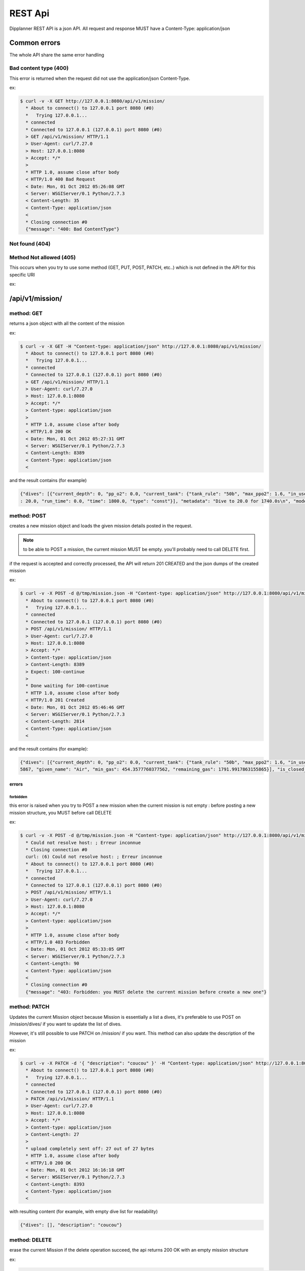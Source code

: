 .. _dipplanner_rest_api:

REST Api
========

.. PUT si chaque field est une ressource, PATCH sinon

Dipplanner REST API is a json API.
All request and response MUST have a Content-Type: application/json

Common errors
-------------

The whole API share the same error handling

Bad content type (400)
^^^^^^^^^^^^^^^^^^^^^^

This error is returned when the request did not use the application/json
Content-Type.

ex:

.. code-block:: bash

    $ curl -v -X GET http://127.0.0.1:8080/api/v1/mission/
      * About to connect() to 127.0.0.1 port 8080 (#0)
      *   Trying 127.0.0.1...
      * connected
      * Connected to 127.0.0.1 (127.0.0.1) port 8080 (#0)
      > GET /api/v1/mission/ HTTP/1.1
      > User-Agent: curl/7.27.0
      > Host: 127.0.0.1:8080
      > Accept: */*
      >
      * HTTP 1.0, assume close after body
      < HTTP/1.0 400 Bad Request
      < Date: Mon, 01 Oct 2012 05:26:08 GMT
      < Server: WSGIServer/0.1 Python/2.7.3
      < Content-Length: 35
      < Content-Type: application/json
      <
      * Closing connection #0
      {"message": "400: Bad ContentType"}


Not found (404)
^^^^^^^^^^^^^^^

Method Not allowed (405)
^^^^^^^^^^^^^^^^^^^^^^^^

This occurs when you try to use some method (GET, PUT, POST, PATCH, etc..)
which is not defined in the API for this specific URI

ex:


/api/v1/mission/
----------------

method: GET
^^^^^^^^^^^

returns a json object with all the content of the mission

ex:

.. code-block:: bash

    $ curl -v -X GET -H "Content-type: application/json" http://127.0.0.1:8080/api/v1/mission/
      * About to connect() to 127.0.0.1 port 8080 (#0)
      *   Trying 127.0.0.1...
      * connected
      * Connected to 127.0.0.1 (127.0.0.1) port 8080 (#0)
      > GET /api/v1/mission/ HTTP/1.1
      > User-Agent: curl/7.27.0
      > Host: 127.0.0.1:8080
      > Accept: */*
      > Content-type: application/json
      >
      * HTTP 1.0, assume close after body
      < HTTP/1.0 200 OK
      < Date: Mon, 01 Oct 2012 05:27:31 GMT
      < Server: WSGIServer/0.1 Python/2.7.3
      < Content-Length: 8389
      < Content-Type: application/json
      <

and the result contains (for example)

.. code-block:: javascript

   {"dives": [{"current_depth": 0, "pp_o2": 0.0, "current_tank": {"tank_rule": "50b", "max_ppo2": 1.6, "in_use": true, "f_n2": 0.79, "tank_vol": 15.0, "f_o2": 0.21, "mod": 66, "tank_pressure": 230.0, "name": "Air", "f_he": 0.0, "used_gas": 1595.1755578500001, "total_gas": 3387.1673441655867, "given_name": "airtank", "min_gas": 767.5548028677879, "remaining_gas": 1791.9917863155865}, "output_segments": [{"tank": {"tank_rule": "50b", "max_ppo2": 1.6, "in_use": true, "f_n2": 0.79, "tank_vol": 15.0, "f_o2": 0.21, "mod": 66, "tank_pressure": 230.0, "name": "Air", "f_he": 0.0, "used_gas": 1595.1755578500001, "total_gas": 3387.1673441655867, "given_name": "airtank", "min_gas": 767.5548028677879, "remaining_gas": 1791.9917863155865}, "in_use": true, "setpoint": 0.0, "depth": 30.0, "run_time": 90.0, "time": 90.0, "type": "descent"}, {"tank": {"tank_rule": "50b", "max_ppo2": 1.6, "in_use": true, "f_n2": 0.79, "tank_vol": 15.0, "f_o2": 0.21, "mod": 66, "tank_pressure": 230.0, "name": "Air", "f_he": 0.0, "used_gas": 1595.1755578500001, "total_gas": 3387.1673441655867, "given_name": "airtank", "min_gas": 767.5548028677879, "remaining_gas": 1791.9917863155865}, "in_use": true, "setpoint": 0.0, "depth": 30.0, "run_time": 1200.0, "time": 1110.0, "type": "const"}, {"tank": {"tank_rule": "50b", "max_ppo2": 1.6, "in_use": true, "f_n2": 0.79, "tank_vol": 15.0, "f_o2": 0.21, "mod": 66, "tank_pressure": 230.0, "name": "Air", "f_he": 0.0, "used_gas": 1595.1755578500001, "total_gas": 3387.1673441655867, "given_name": "airtank", "min_gas": 767.5548028677879, "remaining_gas": 1791.9917863155865}, "in_use": true, "setpoint": 0.0, "depth": 12.0, "run_time": 1308.0, "time": 108.0, "type": "ascent"}, {"tank": {"tank_rule": "50b", "max_ppo2": 1.6, "in_use": true, "f_n2": 0.79, "tank_vol": 15.0, "f_o2": 0.21, "mod": 66, "tank_pressure": 230.0, "name": "Air", "f_he": 0.0, "used_gas": 1595.1755578500001, "total_gas": 3387.1673441655867, "given_name": "airtank", "min_gas": 767.5548028677879, "remaining_gas": 1791.9917863155865}, "in_use": true, "setpoint": 0.0, "depth": 12.0, "run_time": 1309.0, "time": 1.0, "type": "deco"}, {"tank": {"tank_rule": "50b", "max_ppo2": 1.6, "in_use": true, "f_n2": 0.79, "tank_vol": 15.0, "f_o2": 0.21, "mod": 66, "tank_pressure": 230.0, "name": "Air", "f_he": 0.0, "used_gas": 1595.1755578500001, "total_gas": 3387.1673441655867, "given_name": "airtank", "min_gas": 767.5548028677879, "remaining_gas": 1791.9917863155865}, "in_use": true, "setpoint": 0.0, "depth": 9.0, "run_time": 1339.0, "time": 30.0, "type": "deco"}, {"tank": {"tank_rule": "50b", "max_ppo2": 1.6, "in_use": true, "f_n2": 0.79, "tank_vol": 15.0, "f_o2": 0.21, "mod": 66, "tank_pressure": 230.0, "name": "Air", "f_he": 0.0, "used_gas": 1595.1755578500001, "total_gas": 3387.1673441655867, "given_name": "airtank", "min_gas": 767.5548028677879, "remaining_gas": 1791.9917863155865}, "in_use": true, "setpoint": 0.0, "depth": 6.0, "run_time": 1435.0, "time": 96.0, "type": "deco"}, {"tank": {"tank_rule": "50b", "max_ppo2": 1.6, "in_use": true, "f_n2": 0.79, "tank_vol": 15.0, "f_o2": 0.21, "mod": 66, "tank_pressure": 230.0, "name": "Air", "f_he": 0.0, "used_gas": 1595.1755578500001, "total_gas": 3387.1673441655867, "given_name": "airtank", "min_gas": 767.5548028677879, "remaining_gas": 1791.9917863155865}, "in_use": true, "setpoint": 0.0, "depth": 3.0, "run_time": 1634.0, "time": 199.0, "type": "deco"}], "run_time": 1634.0, "tanks": [{"tank_rule": "30b", "max_ppo2": 1.6, "in_use": true, "f_n2": 0.79, "tank_vol": 15.0, "f_o2": 0.21, "mod": 66, "tank_pressure": 230.0, "name": "Air", "f_he": 0.0, "used_gas": 1527.8977473000002, "total_gas": 3387.1673441655867, "given_name": "Air", "min_gas": 767.5548028677879, "remaining_gas": 1859.2695968655864}], "is_closed_circuit": false, "no_flight_time_value": null, "in_final_ascent": true, "input_segments": [{"tank": {"tank_rule": "50b", "max_ppo2": 1.6, "in_use": true, "f_n2": 0.79, "tank_vol": 15.0, "f_o2": 0.21, "mod": 66, "tank_pressure": 230.0, "name": "Air", "f_he": 0.0, "used_gas": 1595.1755578500001, "total_gas": 3387.1673441655867, "given_name": "airtank", "min_gas": 767.5548028677879, "remaining_gas": 1791.9917863155865}, "in_use": true, "setpoint": 0.0, "depth": 30.0, "run_time": 0.0, "time": 1200.0, "type": "const"}], "metadata": "Dive to 30.0 for 1110.0s\n", "model": "ZHL16c", "surface_interval": 0, "is_repetitive_dive": false}, {"current_depth": 0, "pp_o2": 0.0, "current_tank": {"tank_rule": "50b", "max_ppo2": 1.6, "in_use": true, "f_n2": 0.79, "tank_vol": 15.0, "f_o2": 0.21, "mod": 66, "tank_pressure": 230.0, "name": "Air", "f_he": 0.0, "used_gas": 1595.1755578500001, "total_gas": 3387.1673441655867, "given_name": "airtank", "min_gas": 767.5548028677879, "remaining_gas": 1791.9917863155865}, "output_segments": [{"tank": {"tank_rule": "50b", "max_ppo2": 1.6, "in_use": true, "f_n2": 0.79, "tank_vol": 15.0, "f_o2": 0.21, "mod": 66, "tank_pressure": 230.0, "name": "Air", "f_he": 0.0, "used_gas": 1595.1755578500001, "total_gas": 3387.1673441655867, "given_name": "airtank", "min_gas": 767.5548028677879, "remaining_gas": 1791.9917863155865}, "in_use": true, "setpoint": 0.0, "depth": 20.0, "run_time": 60.0, "time": 60.0, "type": "descent"}, {"tank": {"tank_rule": "50b", "max_ppo2": 1.6, "in_use": true, "f_n2": 0.79, "tank_vol": 15.0, "f_o2": 0.21, "mod": 66, "tank_pressure": 230.0, "name": "Air", "f_he": 0.0, "used_gas": 1595.1755578500001, "total_gas": 3387.1673441655867, "given_name": "airtank", "min_gas": 767.5548028677879, "remaining_gas": 1791.9917863155865}, "in_use": true, "setpoint": 0.0, "depth": 20.0, "run_time": 1800.0, "time": 1740.0, "type": "const"}, {"tank": {"tank_rule": "50b", "max_ppo2": 1.6, "in_use": true, "f_n2": 0.79, "tank_vol": 15.0, "f_o2": 0.21, "mod": 66, "tank_pressure": 230.0, "name": "Air", "f_he": 0.0, "used_gas": 1595.1755578500001, "total_gas": 3387.1673441655867, "given_name": "airtank", "min_gas": 767.5548028677879, "remaining_gas": 1791.9917863155865}, "in_use": true, "setpoint": 0.0, "depth": 9.0, "run_time": 1866.0, "time": 66.0, "type": "ascent"}, {"tank": {"tank_rule": "50b", "max_ppo2": 1.6, "in_use": true, "f_n2": 0.79, "tank_vol": 15.0, "f_o2": 0.21, "mod": 66, "tank_pressure": 230.0, "name": "Air", "f_he": 0.0, "used_gas": 1595.1755578500001, "total_gas": 3387.1673441655867, "given_name": "airtank", "min_gas": 767.5548028677879, "remaining_gas": 1791.9917863155865}, "in_use": true, "setpoint": 0.0, "depth": 9.0, "run_time": 1867.0, "time": 1.0, "type": "deco"}, {"tank": {"tank_rule": "50b", "max_ppo2": 1.6, "in_use": true, "f_n2": 0.79, "tank_vol": 15.0, "f_o2": 0.21, "mod": 66, "tank_pressure": 230.0, "name": "Air", "f_he": 0.0, "used_gas": 1595.1755578500001, "total_gas": 3387.1673441655867, "given_name": "airtank", "min_gas": 767.5548028677879, "remaining_gas": 1791.9917863155865}, "in_use": true, "setpoint": 0.0, "depth": 6.0, "run_time": 1868.0, "time": 1.0, "type": "deco"}, {"tank": {"tank_rule": "50b", "max_ppo2": 1.6, "in_use": true, "f_n2": 0.79, "tank_vol": 15.0, "f_o2": 0.21, "mod": 66, "tank_pressure": 230.0, "name": "Air", "f_he": 0.0, "used_gas": 1595.1755578500001, "total_gas": 3387.1673441655867, "given_name": "airtank", "min_gas": 767.5548028677879, "remaining_gas": 1791.9917863155865}, "in_use": true, "setpoint": 0.0, "depth": 3.0, "run_time": 1936.0, "time": 68.0, "type": "deco"}], "run_time": 1936.0, "tanks": [{"tank_rule": "30b", "max_ppo2": 1.6, "in_use": true, "f_n2": 0.79, "tank_vol": 15.0, "f_o2": 0.21, "mod": 66, "tank_pressure": 230.0, "name": "Air", "f_he": 0.0, "used_gas": 1595.1755578500001, "total_gas": 3387.1673441655867, "given_name": "Air", "min_gas": 767.5548028677879, "remaining_gas": 1791.9917863155865}], "is_closed_circuit": false, "no_flight_time_value": 1860, "in_final_ascent": true, "input_segments": [{"tank": {"tank_rule": "50b", "max_ppo2": 1.6, "in_use": true, "f_n2": 0.79, "tank_vol": 15.0, "f_o2": 0.21, "mod": 66, "tank_pressure": 230.0, "name": "Air", "f_he": 0.0, "used_gas": 1595.1755578500001, "total_gas": 3387.1673441655867, "given_name": "airtank", "min_gas": 767.5548028677879, "remaining_gas": 1791.9917863155865}, "in_use": true, "setpoint": 0.0, "depth"* Closing connection #0
   : 20.0, "run_time": 0.0, "time": 1800.0, "type": "const"}], "metadata": "Dive to 20.0 for 1740.0s\n", "model": "ZHL16c", "surface_interval": 3600, "is_repetitive_dive": true}], "description": null}


method: POST
^^^^^^^^^^^^

creates a new mission object and loads the given mission details posted in
the request.

.. note:: to be able to POST a mission, the current mission MUST be empty.
   you'll probably need to call DELETE first.

if the request is accepted and correctly processed, the API will return
201 CREATED and the json dumps of the created mission

ex:

.. code-block:: bash

    $ curl -v -X POST -d @/tmp/mission.json -H "Content-type: application/json" http://127.0.0.1:8080/api/v1/mission/
      * About to connect() to 127.0.0.1 port 8080 (#0)
      *   Trying 127.0.0.1...
      * connected
      * Connected to 127.0.0.1 (127.0.0.1) port 8080 (#0)
      > POST /api/v1/mission/ HTTP/1.1
      > User-Agent: curl/7.27.0
      > Host: 127.0.0.1:8080
      > Accept: */*
      > Content-type: application/json
      > Content-Length: 8389
      > Expect: 100-continue
      >
      * Done waiting for 100-continue
      * HTTP 1.0, assume close after body
      < HTTP/1.0 201 Created
      < Date: Mon, 01 Oct 2012 05:46:46 GMT
      < Server: WSGIServer/0.1 Python/2.7.3
      < Content-Length: 2814
      < Content-Type: application/json
      <

and the result contains (for example):

.. code-block:: javascript

    {"dives": [{"current_depth": 0, "pp_o2": 0.0, "current_tank": {"tank_rule": "50b", "max_ppo2": 1.6, "in_use": true, "f_n2": 0.79, "tank_vol": 15.0, "f_o2": 0.21, "mod": 66, "tank_pressure": 230.0, "name": "Air", "f_he": 0.0, "used_gas": 1595.1755578500001, "total_gas": 3387.1673441655867, "given_name": "airtank", "min_gas": 767.5548028677879, "remaining_gas": 1791.9917863155865}, "output_segments": [], "run_time": 1634.0, "tanks": [{"tank_rule": "30b", "max_ppo2": 1.6, "in_use": true, "f_n2": 0.79, "tank_vol": 15.0, "f_o2": 0.21, "mod": 66, "tank_pressure": 230.0, "name": "Air", "f_he": 0.0, "used_gas": 1527.8977473000002, "total_gas": 3387.1673441655867, "given_name": "Air", "min_gas": 454.3577760377562, "remaining_gas": 1859.2695968655864}], "is_closed_circuit": false, "no_flight_time_value": null, "in_final_ascent": false, "input_segments": [{"tank": {"tank_rule": "50b", "max_ppo2": 1.6, "in_use": true, "f_n2": 0.79, "tank_vol": 15.0, "f_o2": 0.21, "mod": 66, "tank_pressure": 230.0, "name": "Air", "f_he": 0.0, "used_gas": 1595.1755578500001, "total_gas": 3387.1673441655867, "given_name": "airtank", "min_gas": 767.5548028677879, "remaining_gas": 1791.9917863155865}, "in_use": true, "setpoint": 0.0, "depth": 30.0, "run_time": 0.0, "time": 1200.0, "type": "const"}], "metadata": "Dive to 30.0 for 1110.0s\n", "model": "ZHL16c", "surface_interval": 0, "is_repetitive_dive": false}, {"current_depth": 0, "pp_o2": 0.0, "current_tank": {"tank_rule": "50b", "max_ppo2": 1.6, "in_use": true, "f_n2": 0.79, "tank_vol": 15.0, "f_o2": 0.21, "mod": 66, "tank_pressure": 230.0, "name": "Air", "f_he": 0.0, "used_gas": 1595.1755578500001, "total_gas": 3387.1673441655867, "given_name": "airtank", "min_gas": 767.5548028677879, "remaining_gas": 1791.9917863155865}, "output_segments": [], "run_time": 1936.0, "tanks": [{"tank_rule": "30b", "max_ppo2": 1.6, "in_use": true, "f_n2": 0.79, "tank_vol": 15.0, "f_o2": 0.21, "mod": 66, "tank_pressure": 230.0, "name": "Air", "f_he": 0.0, "used_gas": 1595.1755578500001, "total_gas": 3387.167344165* Closing connection #0
    5867, "given_name": "Air", "min_gas": 454.3577760377562, "remaining_gas": 1791.9917863155865}], "is_closed_circuit": false, "no_flight_time_value": null, "in_final_ascent": false, "input_segments": [{"tank": {"tank_rule": "50b", "max_ppo2": 1.6, "in_use": true, "f_n2": 0.79, "tank_vol": 15.0, "f_o2": 0.21, "mod": 66, "tank_pressure": 230.0, "name": "Air", "f_he": 0.0, "used_gas": 1595.1755578500001, "total_gas": 3387.1673441655867, "given_name": "airtank", "min_gas": 767.5548028677879, "remaining_gas": 1791.9917863155865}, "in_use": true, "setpoint": 0.0, "depth": 20.0, "run_time": 0.0, "time": 1800.0, "type": "const"}], "metadata": "Dive to 20.0 for 1740.0s\n", "model": "ZHL16c", "surface_interval": 3600, "is_repetitive_dive": true}], "description": null}


errors
******

forbidden
"""""""""

this error is raised when you try to POST a new mission when the current
mission is not empty : before posting a new mission structure, you MUST
before call DELETE

ex:

.. code-block:: bash

    $ curl -v -X POST -d @/tmp/mission.json -H "Content-type: application/json" http://127.0.0.1:8080/api/v1/mission/
      * Could not resolve host: ; Erreur inconnue
      * Closing connection #0
      curl: (6) Could not resolve host: ; Erreur inconnue
      * About to connect() to 127.0.0.1 port 8080 (#0)
      *   Trying 127.0.0.1...
      * connected
      * Connected to 127.0.0.1 (127.0.0.1) port 8080 (#0)
      > POST /api/v1/mission/ HTTP/1.1
      > User-Agent: curl/7.27.0
      > Host: 127.0.0.1:8080
      > Accept: */*
      > Content-type: application/json
      >
      * HTTP 1.0, assume close after body
      < HTTP/1.0 403 Forbidden
      < Date: Mon, 01 Oct 2012 05:33:05 GMT
      < Server: WSGIServer/0.1 Python/2.7.3
      < Content-Length: 90
      < Content-Type: application/json
      <
      * Closing connection #0
      {"message": "403: Forbidden: you MUST delete the current mission before create a new one"}

method: PATCH
^^^^^^^^^^^^^

Updates the current Mission object
because Mission is essentially a list a dives, it's preferable to use
POST on /mission/dives/ if you want to update the list of dives.

However, it's still possible to use PATCH on /mission/ if you want.
This method can also update the description of the mission

ex:

.. code-block:: bash

    $ curl -v -X PATCH -d '{ "description": "coucou" }' -H "Content-type: application/json" http://127.0.0.1:8080/api/v1/mission/
      * About to connect() to 127.0.0.1 port 8080 (#0)
      *   Trying 127.0.0.1...
      * connected
      * Connected to 127.0.0.1 (127.0.0.1) port 8080 (#0)
      > PATCH /api/v1/mission/ HTTP/1.1
      > User-Agent: curl/7.27.0
      > Host: 127.0.0.1:8080
      > Accept: */*
      > Content-type: application/json
      > Content-Length: 27
      >
      * upload completely sent off: 27 out of 27 bytes
      * HTTP 1.0, assume close after body
      < HTTP/1.0 200 OK
      < Date: Mon, 01 Oct 2012 16:16:18 GMT
      < Server: WSGIServer/0.1 Python/2.7.3
      < Content-Length: 8393
      < Content-Type: application/json
      <

with resulting content (for example, with empty dive list for readability)

.. code-block:: javascript

    {"dives": [], "description": "coucou"}

method: DELETE
^^^^^^^^^^^^^^

erase the current Mission
if the delete operation succeed, the api returns 200 OK with an empty mission
structure

ex:

.. code-block:: bash

    $ curl -v -X DELETE -H "Content-type: application/json" http://127.0.0.1:8080/api/v1/mission/* About to connect() to 127.0.0.1 port 8080 (#0)
      *   Trying 127.0.0.1...
      * connected
      * Connected to 127.0.0.1 (127.0.0.1) port 8080 (#0)
      > DELETE /api/v1/mission/ HTTP/1.1
      > User-Agent: curl/7.27.0
      > Host: 127.0.0.1:8080
      > Accept: */*
      > Content-type: application/json
      >
      * HTTP 1.0, assume close after body
      < HTTP/1.0 200 OK
      < Date: Mon, 01 Oct 2012 05:39:01 GMT
      < Server: WSGIServer/0.1 Python/2.7.3
      < Content-Length: 32
      < Content-Type: application/json
      <
      * Closing connection #0
      {"dives": [], "description": ""}

/api/v1/mission/status
----------------------

method: GET
^^^^^^^^^^^

returns the current status of the mission

ex:

.. code-block:: bash

    $ curl -v -X GET -H "Content-type: application/json" http://127.0.0.1:8080/api/v1/mission/status
      * About to connect() to 127.0.0.1 port 8080 (#0)
      *   Trying 127.0.0.1...
      * connected
      * Connected to 127.0.0.1 (127.0.0.1) port 8080 (#0)
      > GET /api/v1/mission/status HTTP/1.1
      > User-Agent: curl/7.27.0
      > Host: 127.0.0.1:8080
      > Accept: */*
      > Content-type: application/json
      >
      * HTTP 1.0, assume close after body
      < HTTP/1.0 200 OK
      < Date: Mon, 01 Oct 2012 05:54:48 GMT
      < Server: WSGIServer/0.1 Python/2.7.3
      < Content-Length: 28
      < Content-Type: application/json
      <
      * Closing connection #0
      {"status": "Not Calculated"}


return may be one of the following results :

.. code-block:: json

   { 'status': 'Not Calculated' }

or:

.. code-block:: json

   { 'status': 'Calculated but Changed' }

or:

.. code-block:: json

   { 'status': 'Calculated and Up to date' }

/api/v1/mission/calculate
-------------------------

method: POST
^^^^^^^^^^^^

Calculate all the dives of the mission

ex:

.. code-block:: bash

    $ curl -v -X POST -H "Content-type: application/json" http://127.0.0.1:8080/api/v1/mission/calculate
      * About to connect() to 127.0.0.1 port 8080 (#0)
      *   Trying 127.0.0.1...
      * connected
      * Connected to 127.0.0.1 (127.0.0.1) port 8080 (#0)
      > POST /api/v1/mission/calculate HTTP/1.1
      > User-Agent: curl/7.27.0
      > Host: 127.0.0.1:8080
      > Accept: */*
      > Content-type: application/json
      >
      * HTTP 1.0, assume close after body
      < HTTP/1.0 200 OK
      < Date: Mon, 01 Oct 2012 06:11:50 GMT
      < Server: WSGIServer/0.1 Python/2.7.3
      < Content-Length: 39
      < Content-Type: application/json
      <
      * Closing connection #0
      {"status": "Calculated and Up to date"}


/api/v1/mission/dives/
----------------------

method: GET
^^^^^^^^^^^

returns a json object with all the dives of the mission

ex:

.. code-block:: bash

    $ curl -v -X GET -H "Content-type: application/json" http://127.0.0.1:8080/api/v1/mission/dives/
      * About to connect() to 127.0.0.1 port 8080 (#0)
      *   Trying 127.0.0.1...
      * connected
      * Connected to 127.0.0.1 (127.0.0.1) port 8080 (#0)
      > GET /api/v1/mission/ HTTP/1.1
      > User-Agent: curl/7.27.0
      > Host: 127.0.0.1:8080
      > Accept: */*
      > Content-type: application/json
      >
      * HTTP 1.0, assume close after body
      < HTTP/1.0 200 OK
      < Date: Mon, 01 Oct 2012 05:27:31 GMT
      < Server: WSGIServer/0.1 Python/2.7.3
      < Content-Length: 8389
      < Content-Type: application/json
      <

and the result contains (for example)

.. code-block:: javascript

   {"dives": [{"current_depth": 0, "pp_o2": 0.0, "current_tank": {"tank_rule": "50b", "max_ppo2": 1.6, "in_use": true, "f_n2": 0.79, "tank_vol": 15.0, "f_o2": 0.21, "mod": 66, "tank_pressure": 230.0, "name": "Air", "f_he": 0.0, "used_gas": 1595.1755578500001, "total_gas": 3387.1673441655867, "given_name": "airtank", "min_gas": 767.5548028677879, "remaining_gas": 1791.9917863155865}, "output_segments": [{"tank": {"tank_rule": "50b", "max_ppo2": 1.6, "in_use": true, "f_n2": 0.79, "tank_vol": 15.0, "f_o2": 0.21, "mod": 66, "tank_pressure": 230.0, "name": "Air", "f_he": 0.0, "used_gas": 1595.1755578500001, "total_gas": 3387.1673441655867, "given_name": "airtank", "min_gas": 767.5548028677879, "remaining_gas": 1791.9917863155865}, "in_use": true, "setpoint": 0.0, "depth": 30.0, "run_time": 90.0, "time": 90.0, "type": "descent"}, {"tank": {"tank_rule": "50b", "max_ppo2": 1.6, "in_use": true, "f_n2": 0.79, "tank_vol": 15.0, "f_o2": 0.21, "mod": 66, "tank_pressure": 230.0, "name": "Air", "f_he": 0.0, "used_gas": 1595.1755578500001, "total_gas": 3387.1673441655867, "given_name": "airtank", "min_gas": 767.5548028677879, "remaining_gas": 1791.9917863155865}, "in_use": true, "setpoint": 0.0, "depth": 30.0, "run_time": 1200.0, "time": 1110.0, "type": "const"}, {"tank": {"tank_rule": "50b", "max_ppo2": 1.6, "in_use": true, "f_n2": 0.79, "tank_vol": 15.0, "f_o2": 0.21, "mod": 66, "tank_pressure": 230.0, "name": "Air", "f_he": 0.0, "used_gas": 1595.1755578500001, "total_gas": 3387.1673441655867, "given_name": "airtank", "min_gas": 767.5548028677879, "remaining_gas": 1791.9917863155865}, "in_use": true, "setpoint": 0.0, "depth": 12.0, "run_time": 1308.0, "time": 108.0, "type": "ascent"}, {"tank": {"tank_rule": "50b", "max_ppo2": 1.6, "in_use": true, "f_n2": 0.79, "tank_vol": 15.0, "f_o2": 0.21, "mod": 66, "tank_pressure": 230.0, "name": "Air", "f_he": 0.0, "used_gas": 1595.1755578500001, "total_gas": 3387.1673441655867, "given_name": "airtank", "min_gas": 767.5548028677879, "remaining_gas": 1791.9917863155865}, "in_use": true, "setpoint": 0.0, "depth": 12.0, "run_time": 1309.0, "time": 1.0, "type": "deco"}, {"tank": {"tank_rule": "50b", "max_ppo2": 1.6, "in_use": true, "f_n2": 0.79, "tank_vol": 15.0, "f_o2": 0.21, "mod": 66, "tank_pressure": 230.0, "name": "Air", "f_he": 0.0, "used_gas": 1595.1755578500001, "total_gas": 3387.1673441655867, "given_name": "airtank", "min_gas": 767.5548028677879, "remaining_gas": 1791.9917863155865}, "in_use": true, "setpoint": 0.0, "depth": 9.0, "run_time": 1339.0, "time": 30.0, "type": "deco"}, {"tank": {"tank_rule": "50b", "max_ppo2": 1.6, "in_use": true, "f_n2": 0.79, "tank_vol": 15.0, "f_o2": 0.21, "mod": 66, "tank_pressure": 230.0, "name": "Air", "f_he": 0.0, "used_gas": 1595.1755578500001, "total_gas": 3387.1673441655867, "given_name": "airtank", "min_gas": 767.5548028677879, "remaining_gas": 1791.9917863155865}, "in_use": true, "setpoint": 0.0, "depth": 6.0, "run_time": 1435.0, "time": 96.0, "type": "deco"}, {"tank": {"tank_rule": "50b", "max_ppo2": 1.6, "in_use": true, "f_n2": 0.79, "tank_vol": 15.0, "f_o2": 0.21, "mod": 66, "tank_pressure": 230.0, "name": "Air", "f_he": 0.0, "used_gas": 1595.1755578500001, "total_gas": 3387.1673441655867, "given_name": "airtank", "min_gas": 767.5548028677879, "remaining_gas": 1791.9917863155865}, "in_use": true, "setpoint": 0.0, "depth": 3.0, "run_time": 1634.0, "time": 199.0, "type": "deco"}], "run_time": 1634.0, "tanks": [{"tank_rule": "30b", "max_ppo2": 1.6, "in_use": true, "f_n2": 0.79, "tank_vol": 15.0, "f_o2": 0.21, "mod": 66, "tank_pressure": 230.0, "name": "Air", "f_he": 0.0, "used_gas": 1527.8977473000002, "total_gas": 3387.1673441655867, "given_name": "Air", "min_gas": 767.5548028677879, "remaining_gas": 1859.2695968655864}], "is_closed_circuit": false, "no_flight_time_value": null, "in_final_ascent": true, "input_segments": [{"tank": {"tank_rule": "50b", "max_ppo2": 1.6, "in_use": true, "f_n2": 0.79, "tank_vol": 15.0, "f_o2": 0.21, "mod": 66, "tank_pressure": 230.0, "name": "Air", "f_he": 0.0, "used_gas": 1595.1755578500001, "total_gas": 3387.1673441655867, "given_name": "airtank", "min_gas": 767.5548028677879, "remaining_gas": 1791.9917863155865}, "in_use": true, "setpoint": 0.0, "depth": 30.0, "run_time": 0.0, "time": 1200.0, "type": "const"}], "metadata": "Dive to 30.0 for 1110.0s\n", "model": "ZHL16c", "surface_interval": 0, "is_repetitive_dive": false}, {"current_depth": 0, "pp_o2": 0.0, "current_tank": {"tank_rule": "50b", "max_ppo2": 1.6, "in_use": true, "f_n2": 0.79, "tank_vol": 15.0, "f_o2": 0.21, "mod": 66, "tank_pressure": 230.0, "name": "Air", "f_he": 0.0, "used_gas": 1595.1755578500001, "total_gas": 3387.1673441655867, "given_name": "airtank", "min_gas": 767.5548028677879, "remaining_gas": 1791.9917863155865}, "output_segments": [{"tank": {"tank_rule": "50b", "max_ppo2": 1.6, "in_use": true, "f_n2": 0.79, "tank_vol": 15.0, "f_o2": 0.21, "mod": 66, "tank_pressure": 230.0, "name": "Air", "f_he": 0.0, "used_gas": 1595.1755578500001, "total_gas": 3387.1673441655867, "given_name": "airtank", "min_gas": 767.5548028677879, "remaining_gas": 1791.9917863155865}, "in_use": true, "setpoint": 0.0, "depth": 20.0, "run_time": 60.0, "time": 60.0, "type": "descent"}, {"tank": {"tank_rule": "50b", "max_ppo2": 1.6, "in_use": true, "f_n2": 0.79, "tank_vol": 15.0, "f_o2": 0.21, "mod": 66, "tank_pressure": 230.0, "name": "Air", "f_he": 0.0, "used_gas": 1595.1755578500001, "total_gas": 3387.1673441655867, "given_name": "airtank", "min_gas": 767.5548028677879, "remaining_gas": 1791.9917863155865}, "in_use": true, "setpoint": 0.0, "depth": 20.0, "run_time": 1800.0, "time": 1740.0, "type": "const"}, {"tank": {"tank_rule": "50b", "max_ppo2": 1.6, "in_use": true, "f_n2": 0.79, "tank_vol": 15.0, "f_o2": 0.21, "mod": 66, "tank_pressure": 230.0, "name": "Air", "f_he": 0.0, "used_gas": 1595.1755578500001, "total_gas": 3387.1673441655867, "given_name": "airtank", "min_gas": 767.5548028677879, "remaining_gas": 1791.9917863155865}, "in_use": true, "setpoint": 0.0, "depth": 9.0, "run_time": 1866.0, "time": 66.0, "type": "ascent"}, {"tank": {"tank_rule": "50b", "max_ppo2": 1.6, "in_use": true, "f_n2": 0.79, "tank_vol": 15.0, "f_o2": 0.21, "mod": 66, "tank_pressure": 230.0, "name": "Air", "f_he": 0.0, "used_gas": 1595.1755578500001, "total_gas": 3387.1673441655867, "given_name": "airtank", "min_gas": 767.5548028677879, "remaining_gas": 1791.9917863155865}, "in_use": true, "setpoint": 0.0, "depth": 9.0, "run_time": 1867.0, "time": 1.0, "type": "deco"}, {"tank": {"tank_rule": "50b", "max_ppo2": 1.6, "in_use": true, "f_n2": 0.79, "tank_vol": 15.0, "f_o2": 0.21, "mod": 66, "tank_pressure": 230.0, "name": "Air", "f_he": 0.0, "used_gas": 1595.1755578500001, "total_gas": 3387.1673441655867, "given_name": "airtank", "min_gas": 767.5548028677879, "remaining_gas": 1791.9917863155865}, "in_use": true, "setpoint": 0.0, "depth": 6.0, "run_time": 1868.0, "time": 1.0, "type": "deco"}, {"tank": {"tank_rule": "50b", "max_ppo2": 1.6, "in_use": true, "f_n2": 0.79, "tank_vol": 15.0, "f_o2": 0.21, "mod": 66, "tank_pressure": 230.0, "name": "Air", "f_he": 0.0, "used_gas": 1595.1755578500001, "total_gas": 3387.1673441655867, "given_name": "airtank", "min_gas": 767.5548028677879, "remaining_gas": 1791.9917863155865}, "in_use": true, "setpoint": 0.0, "depth": 3.0, "run_time": 1936.0, "time": 68.0, "type": "deco"}], "run_time": 1936.0, "tanks": [{"tank_rule": "30b", "max_ppo2": 1.6, "in_use": true, "f_n2": 0.79, "tank_vol": 15.0, "f_o2": 0.21, "mod": 66, "tank_pressure": 230.0, "name": "Air", "f_he": 0.0, "used_gas": 1595.1755578500001, "total_gas": 3387.1673441655867, "given_name": "Air", "min_gas": 767.5548028677879, "remaining_gas": 1791.9917863155865}], "is_closed_circuit": false, "no_flight_time_value": 1860, "in_final_ascent": true, "input_segments": [{"tank": {"tank_rule": "50b", "max_ppo2": 1.6, "in_use": true, "f_n2": 0.79, "tank_vol": 15.0, "f_o2": 0.21, "mod": 66, "tank_pressure": 230.0, "name": "Air", "f_he": 0.0, "used_gas": 1595.1755578500001, "total_gas": 3387.1673441655867, "given_name": "airtank", "min_gas": 767.5548028677879, "remaining_gas": 1791.9917863155865}, "in_use": true, "setpoint": 0.0, "depth": 20.0, "run_time": 0.0, "time": 1800.0, "type": "const"}], "metadata": "Dive to 20.0 for 1740.0s\n", "model": "ZHL16c", "surface_interval": 3600, "is_repetitive_dive": true}]}


method: POST
^^^^^^^^^^^^

add a dive in the mission
the dive can be an empty dive if not data is sended with the POST.
if data is sent, dipplanner will try to configure the dive with the datas

returns json structure of the created dive

ex 1 (with no data):

.. code-block:: bash

    $ curl -v -X POST -H "Content-type: application/json" http://127.0.0.1:8080/api/v1/mission/dives/
      * About to connect() to 127.0.0.1 port 8080 (#0)
      *   Trying 127.0.0.1...
      * connected
      * Connected to 127.0.0.1 (127.0.0.1) port 8080 (#0)
      > POST /api/v1/mission/dives/ HTTP/1.1
      > User-Agent: curl/7.27.0
      > Host: 127.0.0.1:8080
      > Accept: */*
      > Content-type: application/json
      >
      * HTTP 1.0, assume close after body
      < HTTP/1.0 201 Created
      < Date: Mon, 01 Oct 2012 15:24:40 GMT
      < Server: WSGIServer/0.1 Python/2.7.3
      < Content-Length: 300
      < Content-Type: application/json
      <
      * Closing connection #0
      {"current_depth": 0.0, "pp_o2": 0.0, "current_tank": {}, "output_segments": [], "run_time": 0, "tanks": [], "is_closed_circuit": false, "no_flight_time_value": null, "in_final_ascent": false, "input_segments": [], "metadata": "", "model": "ZHL16c", "surface_interval": 0, "is_repetitive_dive": false}


ex 2 (with dive data):

.. code-block:: bash

    $ curl -v -X POST -d @/tmp/dive1.json -H "Content-type: application/json" http://127.0.0.1:8080/api/v1/mission/dives/ > /tmp/created_dive1.json
      * About to connect() to 127.0.0.1 port 8080 (#0)
      *   Trying 127.0.0.1...
        % Total    % Received % Xferd  Average Speed   Time    Time     Time  Current
                                       Dload  Upload   Total   Spent    Left  Speed
        0     0    0     0    0     0      0      0 --:--:-- --:--:-- --:--:--     0* connected
      * Connected to 127.0.0.1 (127.0.0.1) port 8080 (#0)
      > POST /api/v1/mission/dives/ HTTP/1.1
      > User-Agent: curl/7.27.0
      > Host: 127.0.0.1:8080
      > Accept: */*
      > Content-type: application/json
      > Content-Length: 4392
      > Expect: 100-continue
      >
      * Done waiting for 100-continue
        0  4392    0     0    0     0      0      0 --:--:--  0:00:01 --:--:--     0} [data not shown]
      * HTTP 1.0, assume close after body
      < HTTP/1.0 201 Created
      < Date: Mon, 01 Oct 2012 15:28:03 GMT
      < Server: WSGIServer/0.1 Python/2.7.3
      < Content-Length: 1388
      < Content-Type: application/json
      <
      { [data not shown]
      100  5780  100  1388  100  4392   1370   4335  0:00:01  0:00:01 --:--:--  4339
      * Closing connection #0

with the sended data:

.. code-block:: javascript

    {"current_depth": 0, "pp_o2": 0.0, "current_tank": {"tank_rule": "50b", "max_ppo2": 1.6, "in_use": true, "f_n2": 0.79, "tank_vol": 15.0, "f_o2": 0.21, "mod": 66, "tank_pressure": 230.0, "name": "Air", "f_he": 0.0, "used_gas": 1595.1755578500001, "total_gas": 3387.1673441655867, "given_name": "airtank", "min_gas": 767.5548028677879, "remaining_gas": 1791.9917863155865}, "output_segments": [], "run_time": 1634.0, "tanks": [{"tank_rule": "30b", "max_ppo2": 1.6, "in_use": true, "f_n2": 0.79, "tank_vol": 15.0, "f_o2": 0.21, "mod": 66, "tank_pressure": 230.0, "name": "Air", "f_he": 0.0, "used_gas": 1527.8977473000002, "total_gas": 3387.1673441655867, "given_name": "Air", "min_gas": 454.3577760377562, "remaining_gas": 1859.2695968655864}], "is_closed_circuit": false, "no_flight_time_value": null, "in_final_ascent": false, "input_segments": [{"tank": {"tank_rule": "50b", "max_ppo2": 1.6, "in_use": true, "f_n2": 0.79, "tank_vol": 15.0, "f_o2": 0.21, "mod": 66, "tank_pressure": 230.0, "name": "Air", "f_he": 0.0, "used_gas": 1595.1755578500001, "total_gas": 3387.1673441655867, "given_name": "airtank", "min_gas": 767.5548028677879, "remaining_gas": 1791.9917863155865}, "in_use": true, "setpoint": 0.0, "depth": 30.0, "run_time": 0.0, "time": 1200.0, "type": "const"}], "metadata": "Dive to 30.0 for 1110.0s\n", "model": "ZHL16c", "surface_interval": 0, "is_repetitive_dive": false}


method: DELETE
^^^^^^^^^^^^^^

delete all the dives of the mission

ex:

.. code-block:: bash

    $ curl -v -X DELETE -H "Content-type: application/json" http://127.0.0.1:8080/api/v1/mission/dives/
      * About to connect() to 127.0.0.1 port 8080 (#0)
      *   Trying 127.0.0.1...
      * connected
      * Connected to 127.0.0.1 (127.0.0.1) port 8080 (#0)
      > DELETE /api/v1/mission/dives/ HTTP/1.1
      > User-Agent: curl/7.27.0
      > Host: 127.0.0.1:8080
      > Accept: */*
      > Content-type: application/json
      >
      * HTTP 1.0, assume close after body
      < HTTP/1.0 200 OK
      < Date: Mon, 01 Oct 2012 07:33:00 GMT
      < Server: WSGIServer/0.1 Python/2.7.3
      < Content-Length: 13
      < Content-Type: application/json
      <
      * Closing connection #0
      {"dives": []}


/api/v1/mission/dives/<dive_id>/
--------------------------------

method: GET
^^^^^^^^^^^

returns a json object with the content of a specific dive

ex:

.. code-block:: bash

    $ curl -v -X GET -H "Content-type: application/json" http://127.0.0.1:8080/api/v1/mission/dives/1
      * About to connect() to 127.0.0.1 port 8080 (#0)
      *   Trying 127.0.0.1...
      * connected
      * Connected to 127.0.0.1 (127.0.0.1) port 8080 (#0)
      > GET /api/v1/mission/dives/1 HTTP/1.1
      > User-Agent: curl/7.27.0
      > Host: 127.0.0.1:8080
      > Accept: */*
      > Content-type: application/json
      >
      * HTTP 1.0, assume close after body
      < HTTP/1.0 200 OK
      < Date: Mon, 01 Oct 2012 07:10:17 GMT
      < Server: WSGIServer/0.1 Python/2.7.3
      < Content-Length: 4392
      < Content-Type: application/json
      <

and the result contains (for example) :

.. code-block:: javascript

    {"current_depth": 0, "pp_o2": 0.0, "current_tank": {"tank_rule": "50b", "max_ppo2": 1.6, "in_use": true, "f_n2": 0.79, "tank_vol": 15.0, "f_o2": 0.21, "mod": 66, "tank_pressure": 230.0, "name": "Air", "f_he": 0.0, "used_gas": 1595.1755578500001, "total_gas": 3387.1673441655867, "given_name": "airtank", "min_gas": 767.5548028677879, "remaining_gas": 1791.9917863155865}, "output_segments": [{"tank": {"tank_rule": "50b", "max_ppo2": 1.6, "in_use": true, "f_n2": 0.79, "tank_vol": 15.0, "f_o2": 0.21, "mod": 66, "tank_pressure": 230.0, "name": "Air", "f_he": 0.0, "used_gas": 1595.1755578500001, "total_gas": 3387.1673441655867, "given_name": "airtank", "min_gas": 767.5548028677879, "remaining_gas": 1791.9917863155865}, "in_use": true, "setpoint": 0.0, "depth": 30.0, "run_time": 90.0, "time": 90.0, "type": "descent"}, {"tank": {"tank_rule": "50b", "max_ppo2": 1.6, "in_use": true, "f_n2": 0.79, "tank_vol": 15.0, "f_o2": 0.21, "mod": 66, "tank_pressure": 230.0, "name": "Air", "f_he": 0.0, "used_gas": 1595.1755578500001, "total_gas": 3387.1673441655867, "given_name": "airtank", "min_gas": 767.5548028677879, "remaining_gas": 1791.9917863155865}, "in_use": true, "setpoint": 0.0, "depth": 30.0, "run_time": 1200.0, "time": 1110.0, "type": "const"}, {"tank": {"tank_rule": "50b", "max_ppo2": 1.6, "in_use": true, "f_n2": 0.79, "tank_vol": 15.0, "f_o2": 0.21, "mod": 66, "tank_pressure": 230.0, "name": "Air", "f_he": 0.0, "used_gas": 1595.1755578500001, "total_gas": 3387.1673441655867, "given_name": "airtank", "min_gas": 767.5548028677879, "remaining_gas": 1791.9917863155865}, "in_use": true, "setpoint": 0.0, "depth": 12.0, "run_time": 1308.0, "time": 108.0, "type": "ascent"}, {"tank": {"tank_rule": "50b", "max_ppo2": 1.6, "in_use": true, "f_n2": 0.79, "tank_vol": 15.0, "f_o2": 0.21, "mod": 66, "tank_pressure": 230.0, "name": "Air", "f_he": 0.0, "used_gas": 1595.1755578500001, "total_gas": 3387.1673441655867, "given_name": "airtank", "min_gas": 767.5548028677879, "remaining_gas": 1791.9917863155865}, "in_use": true, "setpoint": 0.0, "depth": 12.0, "run_time": 1309.0, "time": 1.0, "type": "deco"}, {"tank": {"tank_rule": "50b", "max_ppo2": 1.6, "in_use": true, "f_n2": 0.79, "tank_vol": 15.0, "f_o2": 0.21, "mod": 66, "tank_pressure": 230.0, "name": "Air", "f_he": 0.0, "used_gas": 1595.1755578500001, "total_gas": 3387.1673441655867, "given_name": "airtank", "min_gas": 767.5548028677879, "remaining_gas": 1791.9917863155865}, "in_use": true, "setpoint": 0.0, "depth": 9.0, "run_time": 1339.0, "time": 30.0, "type": "deco"}, {"tank": {"tank_rule": "50b", "max_ppo2": 1.6, "in_use": true, "f_n2": 0.79, "tank_vol": 15.0, "f_o2": 0.21, "mod": 66, "tank_pressure": 230.0, "name": "Air", "f_he": 0.0, "used_gas": 1595.1755578500001, "total_gas": 3387.1673441655867, "given_name": "airtank", "min_gas": 767.5548028677879, "remaining_gas": 1791.9917863155865}, "in_use": true, "setpoint": 0.0, "depth": 6.0, "run_time": 1435.0, "time": 96.0, "type": "deco"}, {"tank": {"tank_rule": "50b", "max_ppo2": 1.6, "in_use": true, "f_n2": 0.79, "tank_vol": 15.0, "f_o2": 0.21, "mod": 66, "tank_pressure": 230.0, "name": "Air", "f_he": 0.0, "used_gas": 1595.1755578500001, "total_gas": 3387.1673441655867, "given_name": "airtank", "min_gas": 767.5548028677879, "remaining_gas": 1791.9917863155865}, "in_use": true, "setpoint": 0.0, "depth": 3.0, "run_time": 1634.0, "time": 199.0, "type": "deco"}], "run_time": 1634.0, "tanks": [{"tank_rule": "30b", "max_ppo2": 1.6, "in_use": true, "f_n2": 0.79, "tank_vol": 15.0, "f_o2": 0.21, "mod": 66, "tank_pressure": 230.0, "name": "Air", "f_he": 0.0, "used_gas": 1527.8977473000002, "total_gas": 3387.1673441655867, "given_name": "Air", "min_gas": 767.5548028677879, "remaining_gas": 1859.2695968655864}], "is_closed_circuit": false, "no_flight_time_value": null, "in_final_ascent": true, "input_segments": [{"tank": {"tank_rule": "50b", "max_ppo2": 1.6, "in_use": true, "f_n2": 0.79, "tank_vol": 15.0, "f_o2": 0.21, "mod": 66, "tank_pressure": 230.0, "name": "Air", "f_he": 0.0, "used_gas": 1595.1755578500001, "total_gas": 3387.1673441655867, "given_name": "airtank", "min_gas": 767.5548028677879, "remaining_gas": 1791.9917863155865}, "in_use": true, "setpoint": 0.0, "depth": 30.0, "run_time": 0.0, "time": 1200.0, "type": "const"}], "metadata": "Dive to 30.0 for 1110.0s\n", "model": "ZHL16c", "surface_interval": 0, "is_repetitive_dive": false}


errors
******

not found
"""""""""

If the given dive_id is not found, the API will return a simple 404:

ex:

.. code-block:: bash

    $ curl -v -X GET -H "Content-type: application/json" http://127.0.0.1:8080/api/v1/mission/dives/42
      * About to connect() to 127.0.0.1 port 8080 (#0)
      *   Trying 127.0.0.1...
      * connected
      * Connected to 127.0.0.1 (127.0.0.1) port 8080 (#0)
      > GET /api/v1/mission/dives/42 HTTP/1.1
      > User-Agent: curl/7.27.0
      > Host: 127.0.0.1:8080
      > Accept: */*
      > Content-type: application/json
      >
      * HTTP 1.0, assume close after body
      < HTTP/1.0 404 Not Found
      < Date: Mon, 01 Oct 2012 07:13:25 GMT
      < Server: WSGIServer/0.1 Python/2.7.3
      < Content-Length: 42
      < Content-Type: application/json
      <
      * Closing connection #0
      {"message": "404: dive_id (42) not found"}


method: PATCH
^^^^^^^^^^^^^

Update a parameter for this specific dive.
If a parameter is a list of objects (like tanks, and segments), the entire list
will be overwritten by the PATCH method

ex :
file /tmp/modified_dive1.json contains:

.. code-block:: javascript

    {"metadata": "Coucou", "model": "ZHL16B", "surface_interval": 1664, "is_repetitive_dive": true}

.. code-block:: bash

    $ curl -v -X PATCH -d @/tmp/created_dive1.json -H "Content-type: application/json" http://127.0.0.1:8080/api/v1/mission/dives/3 > /tmp/patched_dive3.json
      * About to connect() to 127.0.0.1 port 8080 (#0)
      *   Trying 127.0.0.1...
        % Total    % Received % Xferd  Average Speed   Time    Time     Time  Current
                                       Dload  Upload   Total   Spent    Left  Speed
        0     0    0     0    0     0      0      0 --:--:-- --:--:-- --:--:--     0* connected
      * Connected to 127.0.0.1 (127.0.0.1) port 8080 (#0)
      > PATCH /api/v1/mission/dives/3 HTTP/1.1
      > User-Agent: curl/7.27.0
      > Host: 127.0.0.1:8080
      > Accept: */*
      > Content-type: application/json
      > Content-Length: 1370
      > Expect: 100-continue
      >
      * Done waiting for 100-continue
        0  1370    0     0    0     0      0      0 --:--:--  0:00:01 --:--:--     0} [data not shown]
      * HTTP 1.0, assume close after body
      < HTTP/1.0 200 OK
      < Date: Mon, 01 Oct 2012 15:51:35 GMT
      < Server: WSGIServer/0.1 Python/2.7.3
      < Content-Length: 1370
      < Content-Type: application/json
      <
      { [data not shown]
      100  2740  100  1370  100  1370   1355   1355  0:00:01  0:00:01 --:--:--  1356
      * Closing connection #0


which returns (for example):

.. code-block:: javascript

    {"current_depth": 0, "pp_o2": 0.0, "current_tank": {"tank_rule": "50b", "max_ppo2": 1.6, "in_use": true, "f_n2": 0.79, "tank_vol": 15.0, "f_o2": 0.21, "mod": 66, "tank_pressure": 230.0, "name": "Air", "f_he": 0.0, "used_gas": 1595.1755578500001, "total_gas": 3387.1673441655867, "given_name": "airtank", "min_gas": 767.5548028677879, "remaining_gas": 1791.9917863155865}, "output_segments": [], "run_time": 1634.0, "tanks": [{"tank_rule": "30b", "max_ppo2": 1.6, "in_use": true, "f_n2": 0.79, "tank_vol": 15.0, "f_o2": 0.21, "mod": 66, "tank_pressure": 230.0, "name": "Air", "f_he": 0.0, "used_gas": 1527.8977473000002, "total_gas": 3387.1673441655867, "given_name": "Air", "min_gas": 454.3577760377562, "remaining_gas": 1859.2695968655864}], "is_closed_circuit": false, "no_flight_time_value": null, "in_final_ascent": false, "input_segments": [{"tank": {"tank_rule": "50b", "max_ppo2": 1.6, "in_use": true, "f_n2": 0.79, "tank_vol": 15.0, "f_o2": 0.21, "mod": 66, "tank_pressure": 230.0, "name": "Air", "f_he": 0.0, "used_gas": 1595.1755578500001, "total_gas": 3387.1673441655867, "given_name": "airtank", "min_gas": 767.5548028677879, "remaining_gas": 1791.9917863155865}, "in_use": true, "setpoint": 0.0, "depth": 30.0, "run_time": 0.0, "time": 1200.0, "type": "const"}], "metadata": "Coucou", "model": "ZHL16c", "surface_interval": 1664, "is_repetitive_dive": true}

We can see in this example that "model" was not updated, because the given value
is not a valid value.
The API currently silently errors and update only valid value.

This behaviour may change in the future.

method: DELETE
^^^^^^^^^^^^^^

delete a specific dive and returns the list of remaining dives

ex:

.. code-block:: bash

    $ curl -v -X DELETE -H "Content-type: application/json" http://127.0.0.1:8080/api/v1/mission/dives/1
      * About to connect() to 127.0.0.1 port 8080 (#0)
      *   Trying 127.0.0.1...
      * connected
      * Connected to 127.0.0.1 (127.0.0.1) port 8080 (#0)
      > DELETE /api/v1/mission/dives/1 HTTP/1.1
      > User-Agent: curl/7.27.0
      > Host: 127.0.0.1:8080
      > Accept: */*
      > Content-type: application/json
      >
      * HTTP 1.0, assume close after body
      < HTTP/1.0 200 OK
      < Date: Mon, 01 Oct 2012 07:34:13 GMT
      < Server: WSGIServer/0.1 Python/2.7.3
      < Content-Length: 3974
      < Content-Type: application/json
      <

and the request content will be (for example):

.. code-block:: javascript

    {"dives": [{"current_depth": 0, "pp_o2": 0.0, "current_tank": {"tank_rule": "50b", "max_ppo2": 1.6, "in_use": true, "f_n2": 0.79, "tank_vol": 15.0, "f_o2": 0.21, "mod": 66, "tank_pressure": 230.0, "name": "Air", "f_he": 0.0, "used_gas": 1595.1755578500001, "total_gas": 3387.1673441655867, "given_name": "airtank", "min_gas": 767.5548028677879, "remaining_gas": 1791.9917863155865}, "output_segments": [{"tank": {"tank_rule": "50b", "max_ppo2": 1.6, "in_use": true, "f_n2": 0.79, "tank_vol": 15.0, "f_o2": 0.21, "mod": 66, "tank_pressure": 230.0, "name": "Air", "f_he": 0.0, "used_gas": 1595.1755578500001, "total_gas": 3387.1673441655867, "given_name": "airtank", "min_gas": 767.5548028677879, "remaining_gas": 1791.9917863155865}, "in_use": true, "setpoint": 0.0, "depth": 20.0, "run_time": 60.0, "time": 60.0, "type": "descent"}, {"tank": {"tank_rule": "50b", "max_ppo2": 1.6, "in_use": true, "f_n2": 0.79, "tank_vol": 15.0, "f_o2": 0.21, "mod": 66, "tank_pressure": 230.0, "name": "Air", "f_he": 0.0, "used_gas": 1595.1755578500001, "total_gas": 3387.1673441655867, "given_name": "airtank", "min_gas": 767.5548028677879, "remaining_gas": 1791.9917863155865}, "in_use": true, "setpoint": 0.0, "depth": 20.0, "run_time": 1800.0, "time": 1740.0, "type": "const"}, {"tank": {"tank_rule": "50b", "max_ppo2": 1.6, "in_use": true, "f_n2": 0.79, "tank_vol": 15.0, "f_o2": 0.21, "mod": 66, "tank_pressure": 230.0, "name": "Air", "f_he": 0.0, "used_gas": 1595.1755578500001, "total_gas": 3387.1673441655867, "given_name": "airtank", "min_gas": 767.5548028677879, "remaining_gas": 1791.9917863155865}, "in_use": true, "setpoint": 0.0, "depth": 9.0, "run_time": 1866.0, "time": 66.0, "type": "ascent"}, {"tank": {"tank_rule": "50b", "max_ppo2": 1.6, "in_use": true, "f_n2": 0.79, "tank_vol": 15.0, "f_o2": 0.21, "mod": 66, "tank_pressure": 230.0, "name": "Air", "f_he": 0.0, "used_gas": 1595.1755578500001, "total_gas": 3387.1673441655867, "given_name": "airtank", "min_gas": 767.5548028677879, "remaining_gas": 1791.9917863155865}, "in_use": true, "setpoint": 0.0, "depth": 9.0, "run_time": 1867.0, "time": 1.0, "type": "deco"}, {"tank": {"tank_rule": "50b", "max_ppo2": 1.6, "in_use": true, "f_n2": 0.79, "tank_vol": 15.0, "f_o2": 0.21, "mod": 66, "tank_pressure": 230.0, "name": "Air", "f_he": 0.0, "used_gas": 1595.1755578500001, "total_gas": 3387.1673441655867, "given_name": "airtank", "min_gas": 767.5548028677879, "remaining_gas": 1791.9917863155865}, "in_use": true, "setpoint": 0.0, "depth": 6.0, "run_time": 1868.0, "time": 1.0, "type": "deco"}, {"tank": {"tank_rule": "50b", "max_ppo2": 1.6, "in_use": true, "f_n2": 0.79, "tank_vol": 15.0, "f_o2": 0.21, "mod": 66, "tank_pressure": 230.0, "name": "Air", "f_he": 0.0, "used_gas": 1595.1755578500001, "total_gas": 3387.1673441655867, "given_name": "airtank", "min_gas": 767.5548028677879, "remaining_gas": 1791.9917863155865}, "in_use": true, "setpoint": 0.0, "depth": 3.0, "run_time": 1936.0, "time": 68.0, "type": "deco"}], "run_time": 1936.0, "tanks": [{"tank_rule": "30b", "max_ppo2": 1.6, "in_use": true, "f_n2": 0.79, "tank_vol": 15.0, "f_o2": 0.21, "mod": 66, "tank_pressure": 230.0, "name": "Air", "f_he": 0.0, "used_gas": 1595.1755578500001, "total_gas": 3387.1673441655867, "given_name": "Air", "min_gas": 767.5548028677879, "remaining_gas": 1791.9917863155865}], "is_closed_circuit": false, "no_flight_time_value": 1860, "in_final_ascent": true, "input_segments": [{"tank": {"tank_rule": "50b", "max_ppo2": 1.6, "in_use": true, "f_n2": 0.79, "tank_vol": 15.0, "f_o2": 0.21, "mod": 66, "tank_pressure": 230.0, "name": "Air", "f_he": 0.0, "used_gas": 1595.1755578500001, "total_gas": 3387.1673441655867, "given_name": "airtank", "min_gas": 767.5548028677879, "remaining_gas": 1791.9917863155865}, "in_use": true, "setpoint": 0.0, "depth": 20.0, "run_time": 0.0, "time": 1800.0, "type": "const"}], "metadata": "Dive to 20.0 for 1740.0s\n", "model": "ZHL16c", "surface_interval": 3600, "is_repetitive_dive": true}]}

errors
******

not found
"""""""""

If the given dive_id is not found, the API will return a simple 404:

ex:

.. code-block:: bash

    $ curl -v -X DELETE -H "Content-type: application/json" http://127.0.0.1:8080/api/v1/mission/dives/42
      * About to connect() to 127.0.0.1 port 8080 (#0)
      *   Trying 127.0.0.1...
      * connected
      * Connected to 127.0.0.1 (127.0.0.1) port 8080 (#0)
      > DELETE /api/v1/mission/dives/42 HTTP/1.1
      > User-Agent: curl/7.27.0
      > Host: 127.0.0.1:8080
      > Accept: */*
      > Content-type: application/json
      >
      * HTTP 1.0, assume close after body
      < HTTP/1.0 404 Not Found
      < Date: Mon, 01 Oct 2012 07:36:11 GMT
      < Server: WSGIServer/0.1 Python/2.7.3
      < Content-Length: 42
      < Content-Type: application/json
      <
      * Closing connection #0
      {"message": "404: dive_id (42) not found"}

/api/v1/mission/dives/<dive_id>/tanks/
--------------------------------------

method: GET
^^^^^^^^^^^

returns the list of tanks for a specific dive

ex:

.. code-block:: bash

    $ curl -v -X GET -H "Content-type: application/json" http://127.0.0.1:8080/api/v1/mission/dives/1/tanks/
      * About to connect() to 127.0.0.1 port 8080 (#0)
      *   Trying 127.0.0.1...
      * connected
      * Connected to 127.0.0.1 (127.0.0.1) port 8080 (#0)
      > GET /api/v1/mission/dives/1/tanks/ HTTP/1.1
      > User-Agent: curl/7.27.0
      > Host: 127.0.0.1:8080
      > Accept: */*
      > Content-type: application/json
      >
      * HTTP 1.0, assume close after body
      < HTTP/1.0 200 OK
      < Date: Mon, 01 Oct 2012 17:06:31 GMT
      < Server: WSGIServer/0.1 Python/2.7.3
      < Content-Length: 328
      < Content-Type: application/json
      <
      * Closing connection #0
      {"tanks": [{"tank_rule": "30b", "max_ppo2": 1.6, "in_use": true, "f_n2": 0.79, "tank_vol": 15.0, "f_o2": 0.21, "mod": 66, "tank_pressure": 230.0, "name": "Air", "f_he": 0.0, "used_gas": 1527.8977473000002, "total_gas": 3387.1673441655867, "given_name": "Air", "min_gas": 767.5548028677879, "remaining_gas": 1859.2695968655864}]}

errors
******

not found
"""""""""

If the given dive_id is not found, the API will return a simple 404:

ex:

.. code-block:: bash

    $ curl -v -X GET -H "Content-type: application/json" http://127.0.0.1:8080/api/v1/mission/dives/42/tanks/
      * About to connect() to 127.0.0.1 port 8080 (#0)
      *   Trying 127.0.0.1...
      * connected
      * Connected to 127.0.0.1 (127.0.0.1) port 8080 (#0)
      > GET /api/v1/mission/dives/42/tanks/ HTTP/1.1
      > User-Agent: curl/7.27.0
      > Host: 127.0.0.1:8080
      > Accept: */*
      > Content-type: application/json
      >
      * HTTP 1.0, assume close after body
      < HTTP/1.0 404 Not Found
      < Date: Mon, 01 Oct 2012 17:09:05 GMT
      < Server: WSGIServer/0.1 Python/2.7.3
      < Content-Length: 42
      < Content-Type: application/json
      <
      * Closing connection #0
      {"message": "404: dive_id (42) not found"}

method: POST
^^^^^^^^^^^^

add a tank to this dive

Returns the json dump of the newly created Tank

ex:

.. code-block:: bash

    $ curl -v -X POST -H "Content-type: application/json" http://127.0.0.1:8080/api/v1/mission/dives/1/tanks/
      * About to connect() to 127.0.0.1 port 8080 (#0)
      *   Trying 127.0.0.1...
      * connected
      * Connected to 127.0.0.1 (127.0.0.1) port 8080 (#0)
      > POST /api/v1/mission/dives/1/tanks/ HTTP/1.1
      > User-Agent: curl/7.27.0
      > Host: 127.0.0.1:8080
      > Accept: */*
      > Content-type: application/json
      >
      * HTTP 1.0, assume close after body
      < HTTP/1.0 201 Created
      < Date: Mon, 01 Oct 2012 17:22:06 GMT
      < Server: WSGIServer/0.1 Python/2.7.3
      < Content-Length: 301
      < Content-Type: application/json
      <
      * Closing connection #0
      {"tank_rule": "30b", "max_ppo2": 1.6, "in_use": true, "f_n2": 0.79, "tank_vol": 12.0, "f_o2": 0.21, "mod": 66, "tank_pressure": 200.0, "name": "Air", "f_he": 0.0, "used_gas": 0.0, "total_gas": 2423.0970252848065, "given_name": "Air", "min_gas": 363.48622083020496, "remaining_gas": 2423.0970252848065}

ex2 (creation of a nitrox tank):

.. code-block:: bash

    $ curl -v -X POST -d '{"tank_rule": "50b", "f_n2": 0.7, "tank_vol": 12.0, "f_o2": 0.3, "tank_pressure": 230.0, "f_he": 0.0, "mod": "auto" }' -H "Content-type: application/json" http://127.0.0.1:8080/api/v1/mission/dives/1/tanks/
      * About to connect() to 127.0.0.1 port 8080 (#0)
      *   Trying 127.0.0.1...
      * connected
      * Connected to 127.0.0.1 (127.0.0.1) port 8080 (#0)
      > POST /api/v1/mission/dives/1/tanks/ HTTP/1.1
      > User-Agent: curl/7.27.0
      > Host: 127.0.0.1:8080
      > Accept: */*
      > Content-type: application/json
      > Content-Length: 117
      >
      * upload completely sent off: 117 out of 117 bytes
      * HTTP 1.0, assume close after body
      < HTTP/1.0 201 Created
      < Date: Mon, 01 Oct 2012 17:28:58 GMT
      < Server: WSGIServer/0.1 Python/2.7.3
      < Content-Length: 304
      < Content-Type: application/json
      <
      * Closing connection #0
      {"tank_rule": "50b", "max_ppo2": 1.6, "in_use": true, "f_n2": 0.7, "tank_vol": 12.0, "f_o2": 0.3, "mod": 43, "tank_pressure": 230.0, "name": "Nitrox 30", "f_he": 0.0, "used_gas": 0.0, "total_gas": 2741.1341414852973, "given_name": "Air", "min_gas": 615.1818387539787, "remaining_gas": 2741.1341414852973}

.. note:: There is a special feature about MOD : in the json structure, when
   creating tanks, you can specify the MOD in meter, but you can also ask
   dipplanner to calculate MOD automatically based on max_ppo2 with the json
   parameter: { "mod": "auto" }
   If not given, dipplanner will use the default MOD (for air) and may raise
   and error if you're try to create a tank with a shallower MOD

errors
******

not found
"""""""""

If the given dive_id is not found, the API will return a simple 404:

ex:

.. code-block:: bash

    $ curl -v -X POST -d '{"tank_rule": "50b", essure": 230.0, "f_he": 0.0 }' -H "Content-type: application/json" http://127.0.0.1:8080/api/v1/mission/dives/42/tanks/
      * About to connect() to 127.0.0.1 port 8080 (#0)
      *   Trying 127.0.0.1...
      * connected
      * Connected to 127.0.0.1 (127.0.0.1) port 8080 (#0)
      > POST /api/v1/mission/dives/42/tanks/ HTTP/1.1
      > User-Agent: curl/7.27.0
      > Host: 127.0.0.1:8080
      > Accept: */*
      > Content-type: application/json
      > Content-Length: 102
      >
      * upload completely sent off: 102 out of 102 bytes
      * HTTP 1.0, assume close after body
      < HTTP/1.0 404 Not Found
      < Date: Mon, 01 Oct 2012 17:38:39 GMT
      < Server: WSGIServer/0.1 Python/2.7.3
      < Content-Length: 42
      < Content-Type: application/json
      <
      * Closing connection #0
      {"message": "404: dive_id (42) not found"}

server error
""""""""""""

If the given parameter are wrong and does not permits the creation of the tank,
dipplanner will return error 500 with the reason of the error

ex:

.. code-block:: bash

    $ curl -v -X POST -d '{"tank_rule": "50b", "f_n2": 0.7, "tank_vol": 12.0, "f_o2": 0.3, "tank_pressure": 230.0, "f_he": 0.0 }' -H "Content-type: application/json" http://127.0.0.1:8080/api/v1/mission/dives/1/tanks/
      * About to connect() to 127.0.0.1 port 8080 (#0)
      *   Trying 127.0.0.1...
      * connected
      * Connected to 127.0.0.1 (127.0.0.1) port 8080 (#0)
      > POST /api/v1/mission/dives/1/tanks/ HTTP/1.1
      > User-Agent: curl/7.27.0
      > Host: 127.0.0.1:8080
      > Accept: */*
      > Content-type: application/json
      > Content-Length: 102
      >
      * upload completely sent off: 102 out of 102 bytes
      * HTTP 1.0, assume close after body
      < HTTP/1.0 500 Internal Server Error
      < Date: Mon, 01 Oct 2012 17:40:17 GMT
      < Server: WSGIServer/0.1 Python/2.7.3
      < Content-Length: 52
      < Content-Type: application/json
      <
      * Closing connection #0
      {"message": "500: MOD exceed maximum tolerable MOD"}

ex2:

.. code-block:: bash

    $ curl -v -X POST -d '{"tank_rule": "50b", "f_n2": 0.7, "tank_vol": 12.0, "f_o2": 0.5, "tank_pressure": 230.0, "f_he": 0.0 }' -H "Content-type: application/json" http://127.0.0.1:8080/api/v1/mission/dives/1/tanks/
      * About to connect() to 127.0.0.1 port 8080 (#0)
      *   Trying 127.0.0.1...
      * connected
      * Connected to 127.0.0.1 (127.0.0.1) port 8080 (#0)
      > POST /api/v1/mission/dives/1/tanks/ HTTP/1.1
      > User-Agent: curl/7.27.0
      > Host: 127.0.0.1:8080
      > Accept: */*
      > Content-type: application/json
      > Content-Length: 102
      >
      * upload completely sent off: 102 out of 102 bytes
      * HTTP 1.0, assume close after body
      < HTTP/1.0 500 Internal Server Error
      < Date: Mon, 01 Oct 2012 17:40:44 GMT
      < Server: WSGIServer/0.1 Python/2.7.3
      < Content-Length: 54
      < Content-Type: application/json
      <
      * Closing connection #0
      {"message": "500: Proportion of O2+He+N2 is not 100%"}

method: DELETE
^^^^^^^^^^^^^^

delete all the tanks of this dive
returns the new list of tanks (empty list in this case)

ex:

.. code-block:: bash

    $ curl -v -X DELETE -H "Content-type: application/json" http://127.0.0.1:8080/api/v1/mission/dives/1/tanks/
      * About to connect() to 127.0.0.1 port 8080 (#0)
      *   Trying 127.0.0.1...
      * connected
      * Connected to 127.0.0.1 (127.0.0.1) port 8080 (#0)
      > DELETE /api/v1/mission/dives/1/tanks/ HTTP/1.1
      > User-Agent: curl/7.27.0
      > Host: 127.0.0.1:8080
      > Accept: */*
      > Content-type: application/json
      >
      * HTTP 1.0, assume close after body
      < HTTP/1.0 200 OK
      < Date: Mon, 01 Oct 2012 17:55:48 GMT
      < Server: WSGIServer/0.1 Python/2.7.3
      < Content-Length: 13
      < Content-Type: application/json
      <
      * Closing connection #0
      {"tanks": []}

errors
******

not found
"""""""""

If the given dive_id is not found, the API will return a simple 404:

ex:

.. code-block:: bash

    $ curl -v -X DELETE -H "Content-type: application/json" http://127.0.0.1:8080/api/v1/mission/dives/42/tanks/
      * About to connect() to 127.0.0.1 port 8080 (#0)
      *   Trying 127.0.0.1...
      * connected
      * Connected to 127.0.0.1 (127.0.0.1) port 8080 (#0)
      > DELETE /api/v1/mission/dives/42/tanks/ HTTP/1.1
      > User-Agent: curl/7.27.0
      > Host: 127.0.0.1:8080
      > Accept: */*
      > Content-type: application/json
      >
      * HTTP 1.0, assume close after body
      < HTTP/1.0 404 Not Found
      < Date: Mon, 01 Oct 2012 17:59:08 GMT
      < Server: WSGIServer/0.1 Python/2.7.3
      < Content-Length: 42
      < Content-Type: application/json
      <
      * Closing connection #0
      {"message": "404: dive_id (42) not found"}

/api/v1/mission/dives/<dive_id>/tanks/<tank_id>/
------------------------------------------------

method: GET
^^^^^^^^^^^

returns a specific tank for a specific dive

ex:

.. code-block:: bash

    $ curl -v -X GET -H "Content-type: application/json" http://127.0.0.1:8080/api/v1/mission/dives/1/tanks/1
      * About to connect() to 127.0.0.1 port 8080 (#0)
      *   Trying 127.0.0.1...
      * connected
      * Connected to 127.0.0.1 (127.0.0.1) port 8080 (#0)
      > GET /api/v1/mission/dives/1/tanks/1 HTTP/1.1
      > User-Agent: curl/7.27.0
      > Host: 127.0.0.1:8080
      > Accept: */*
      > Content-type: application/json
      >
      * HTTP 1.0, assume close after body
      < HTTP/1.0 200 OK
      < Date: Mon, 01 Oct 2012 17:08:03 GMT
      < Server: WSGIServer/0.1 Python/2.7.3
      < Content-Length: 315
      < Content-Type: application/json
      <
      * Closing connection #0
      {"tank_rule": "30b", "max_ppo2": 1.6, "in_use": true, "f_n2": 0.79, "tank_vol": 15.0, "f_o2": 0.21, "mod": 66, "tank_pressure": 230.0, "name": "Air", "f_he": 0.0, "used_gas": 1527.8977473000002, "total_gas": 3387.1673441655867, "given_name": "Air", "min_gas": 767.5548028677879, "remaining_gas": 1859.2695968655864}


errors
******

not found
"""""""""

If the given dive_id or the given tank_id is not found,
the API will return a simple 404:

ex:

.. code-block:: bash

    $ curl -v -X GET -H "Content-type: application/json" http://127.0.0.1:8080/api/v1/mission/dives/42/tanks/1
      * About to connect() to 127.0.0.1 port 8080 (#0)
      *   Trying 127.0.0.1...
      * connected
      * Connected to 127.0.0.1 (127.0.0.1) port 8080 (#0)
      > GET /api/v1/mission/dives/42/tanks/1 HTTP/1.1
      > User-Agent: curl/7.27.0
      > Host: 127.0.0.1:8080
      > Accept: */*
      > Content-type: application/json
      >
      * HTTP 1.0, assume close after body
      < HTTP/1.0 404 Not Found
      < Date: Mon, 01 Oct 2012 17:09:51 GMT
      < Server: WSGIServer/0.1 Python/2.7.3
      < Content-Length: 42
      < Content-Type: application/json
      <
      * Closing connection #0
      {"message": "404: dive_id (42) not found"}

ex 2:

.. code-block:: bash

    $ curl -v -X GET -H "Content-type: application/json" http://127.0.0.1:8080/api/v1/mission/dives/1/tanks/42
      * About to connect() to 127.0.0.1 port 8080 (#0)
      *   Trying 127.0.0.1...
      * connected
      * Connected to 127.0.0.1 (127.0.0.1) port 8080 (#0)
      > GET /api/v1/mission/dives/1/tanks/42 HTTP/1.1
      > User-Agent: curl/7.27.0
      > Host: 127.0.0.1:8080
      > Accept: */*
      > Content-type: application/json
      >
      * HTTP 1.0, assume close after body
      < HTTP/1.0 404 Not Found
      < Date: Mon, 01 Oct 2012 17:10:29 GMT
      < Server: WSGIServer/0.1 Python/2.7.3
      < Content-Length: 39
      < Content-Type: application/json
      <
      * Closing connection #0
      {"message": "404: tank (42) not found"}


method: PATCH
^^^^^^^^^^^^^

Update parameter(s) for this specific tank.

ex 1: change the tank rule from "30b" to "50b"

.. code-block:: bash

    $ curl -v -X PATCH -d '{"tank_rule":"50b"}' -H "Content-type: application/json" http://11:8080/api/v1/mission/dives/1/tanks/1
      * About to connect() to 127.0.0.1 port 8080 (#0)
      *   Trying 127.0.0.1...
      * connected
      * Connected to 127.0.0.1 (127.0.0.1) port 8080 (#0)
      > PATCH /api/v1/mission/dives/1/tanks/1 HTTP/1.1
      > User-Agent: curl/7.27.0
      > Host: 127.0.0.1:8080
      > Accept: */*
      > Content-type: application/json
      > Content-Length: 19
      >
      * upload completely sent off: 19 out of 19 bytes
      * HTTP 1.0, assume close after body
      < HTTP/1.0 200 OK
      < Date: Mon, 01 Oct 2012 18:09:07 GMT
      < Server: WSGIServer/0.1 Python/2.7.3
      < Content-Length: 315
      < Content-Type: application/json
      <
      * Closing connection #0
      {"tank_rule": "50b", "max_ppo2": 1.6, "in_use": true, "f_n2": 0.79, "tank_vol": 15.0, "f_o2": 0.21, "mod": 66, "tank_pressure": 230.0, "name": "Air", "f_he": 0.0, "used_gas": 1527.8977473000002, "total_gas": 3387.1673441655867, "given_name": "Air", "min_gas": 767.5548028677879, "remaining_gas": 1859.2695968655864}

errors
******

not found
"""""""""

If the given dive_id or the given tank_id is not found,
the API will return a simple 404:

ex:

.. code-block:: bash

    $ curl -v -X PATCH -d '{"tank_rule":"50b"}' -H "Content-type: application/json" http://127.0.0.1:8080/api/v1/mission/dives/42/tanks/1
      * About to connect() to 127.0.0.1 port 8080 (#0)
      *   Trying 127.0.0.1...
      * connected
      * Connected to 127.0.0.1 (127.0.0.1) port 8080 (#0)
      > PATCH /api/v1/mission/dives/42/tanks/1 HTTP/1.1
      > User-Agent: curl/7.27.0
      > Host: 127.0.0.1:8080
      > Accept: */*
      > Content-type: application/json
      > Content-Length: 19
      >
      * upload completely sent off: 19 out of 19 bytes
      * HTTP 1.0, assume close after body
      < HTTP/1.0 404 Not Found
      < Date: Mon, 01 Oct 2012 18:10:39 GMT
      < Server: WSGIServer/0.1 Python/2.7.3
      < Content-Length: 42
      < Content-Type: application/json
      <
      * Closing connection #0
      {"message": "404: dive_id (42) not found"}

ex 2:

.. code-block:: bash

    $ curl -v -X PATCH -d '{"tank_rule":"50b"}' -H "Content-type: application/json" http://127.0.0.1:8080/api/v1/mission/dives/1/tanks/42
      * About to connect() to 127.0.0.1 port 8080 (#0)
      *   Trying 127.0.0.1...
      * connected
      * Connected to 127.0.0.1 (127.0.0.1) port 8080 (#0)
      > PATCH /api/v1/mission/dives/1/tanks/42 HTTP/1.1
      > User-Agent: curl/7.27.0
      > Host: 127.0.0.1:8080
      > Accept: */*
      > Content-type: application/json
      > Content-Length: 19
      >
      * upload completely sent off: 19 out of 19 bytes
      * HTTP 1.0, assume close after body
      < HTTP/1.0 404 Not Found
      < Date: Mon, 01 Oct 2012 18:11:22 GMT
      < Server: WSGIServer/0.1 Python/2.7.3
      < Content-Length: 42
      < Content-Type: application/json
      <
      * Closing connection #0
      {"message": "404: tank_id (42) not found"}

server error
""""""""""""

If the given parameter are wrong and does not permits the creation of the tank,
dipplanner will return error 500 with the reason of the error

ex:

.. code-block:: bash

    $ curl -v -X PATCH -d '{"tank_rule":"50b", "f_o2": 0.66, "f_n2": 0.34}' -H "Content-type: application/json" http://127.0.0.1:8080/api/v1/mission/dives/1/tanks/1
      * About to connect() to 127.0.0.1 port 8080 (#0)
      *   Trying 127.0.0.1...
      * connected
      * Connected to 127.0.0.1 (127.0.0.1) port 8080 (#0)
      > PATCH /api/v1/mission/dives/1/tanks/1 HTTP/1.1
      > User-Agent: curl/7.27.0
      > Host: 127.0.0.1:8080
      > Accept: */*
      > Content-type: application/json
      > Content-Length: 47
      >
      * upload completely sent off: 47 out of 47 bytes
      * HTTP 1.0, assume close after body
      < HTTP/1.0 500 Internal Server Error
      < Date: Mon, 01 Oct 2012 19:12:56 GMT
      < Server: WSGIServer/0.1 Python/2.7.3
      < Content-Length: 52
      < Content-Type: application/json
      <
      * Closing connection #0
      {"message": "500: MOD exceed maximum tolerable MOD"}

ex2:

.. code-block:: bash

    $ curl -v -X PATCH -d '{"tank_rule":"50b", "f_o2": 0.66}' -H "Content-type: application/json" http://127.0.0.1:8080/api/v1/mission/dives/1/tanks/1
      * About to connect() to 127.0.0.1 port 8080 (#0)
      *   Trying 127.0.0.1...
      * connected
      * Connected to 127.0.0.1 (127.0.0.1) port 8080 (#0)
      > PATCH /api/v1/mission/dives/1/tanks/1 HTTP/1.1
      > User-Agent: curl/7.27.0
      > Host: 127.0.0.1:8080
      > Accept: */*
      > Content-type: application/json
      > Content-Length: 33
      >
      * upload completely sent off: 33 out of 33 bytes
      * HTTP 1.0, assume close after body
      < HTTP/1.0 500 Internal Server Error
      < Date: Mon, 01 Oct 2012 19:12:02 GMT
      < Server: WSGIServer/0.1 Python/2.7.3
      < Content-Length: 54
      < Content-Type: application/json
      <
      * Closing connection #0
      {"message": "500: Proportion of O2+He+N2 is not 100%"}

method: DELETE
^^^^^^^^^^^^^^

delete the given tank
returns the list of remaining tanks in this dive

ex (starting with a list of 3 AirTanks):

.. code-block:: bash

    $ curl -v -X DELETE -H "Content-type: application/json" http://127.0.0.1:8080/api/v1/mission/dives/1/tanks/1
      * About to connect() to 127.0.0.1 port 8080 (#0)
      *   Trying 127.0.0.1...
      * connected
      * Connected to 127.0.0.1 (127.0.0.1) port 8080 (#0)
      > DELETE /api/v1/mission/dives/1/tanks/1 HTTP/1.1
      > User-Agent: curl/7.27.0
      > Host: 127.0.0.1:8080
      > Accept: */*
      > Content-type: application/json
      >
      * HTTP 1.0, assume close after body
      < HTTP/1.0 200 OK
      < Date: Mon, 01 Oct 2012 17:57:58 GMT
      < Server: WSGIServer/0.1 Python/2.7.3
      < Content-Length: 617
      < Content-Type: application/json
      <
      * Closing connection #0
      {"tanks": [{"tank_rule": "30b", "max_ppo2": 1.6, "in_use": true, "f_n2": 0.79, "tank_vol": 12.0, "f_o2": 0.21, "mod": 66, "tank_pressure": 200.0, "name": "Air", "f_he": 0.0, "used_gas": 0.0, "total_gas": 2423.0970252848065, "given_name": "Air", "min_gas": 363.48622083020496, "remaining_gas": 2423.0970252848065}, {"tank_rule": "30b", "max_ppo2": 1.6, "in_use": true, "f_n2": 0.79, "tank_vol": 12.0, "f_o2": 0.21, "mod": 66, "tank_pressure": 200.0, "name": "Air", "f_he": 0.0, "used_gas": 0.0, "total_gas": 2423.0970252848065, "given_name": "Air", "min_gas": 363.48622083020496, "remaining_gas": 2423.0970252848065}]}

errors
******

not found
"""""""""

If the given dive_id or if the tank_id is not found,
the API will return a simple 404:

ex 1:

.. code-block:: bash

    $ curl -v -X DELETE -H "Content-type: application/json" http://127.0.0.1:8080/api/v1/mission/dives/42/tanks/1
      * About to connect() to 127.0.0.1 port 8080 (#0)
      *   Trying 127.0.0.1...
      * connected
      * Connected to 127.0.0.1 (127.0.0.1) port 8080 (#0)
      > DELETE /api/v1/mission/dives/42/tanks/1 HTTP/1.1
      > User-Agent: curl/7.27.0
      > Host: 127.0.0.1:8080
      > Accept: */*
      > Content-type: application/json
      >
      * HTTP 1.0, assume close after body
      < HTTP/1.0 404 Not Found
      < Date: Mon, 01 Oct 2012 18:00:07 GMT
      < Server: WSGIServer/0.1 Python/2.7.3
      < Content-Length: 42
      < Content-Type: application/json
      <
      * Closing connection #0
      {"message": "404: dive_id (42) not found"}

ex 2:

.. code-block:: bash

    $ curl -v -X DELETE -H "Content-type: application/json" http://127.0.0.1:8080/api/v1/mission/dives/1/tanks/42
      * About to connect() to 127.0.0.1 port 8080 (#0)
      *   Trying 127.0.0.1...
      * connected
      * Connected to 127.0.0.1 (127.0.0.1) port 8080 (#0)
      > DELETE /api/v1/mission/dives/1/tanks/42 HTTP/1.1
      > User-Agent: curl/7.27.0
      > Host: 127.0.0.1:8080
      > Accept: */*
      > Content-type: application/json
      >
      * HTTP 1.0, assume close after body
      < HTTP/1.0 404 Not Found
      < Date: Mon, 01 Oct 2012 18:00:41 GMT
      < Server: WSGIServer/0.1 Python/2.7.3
      < Content-Length: 39
      < Content-Type: application/json
      <
      * Closing connection #0
      {"message": "404: tank (42) not found"}


/api/v1/mission/dives/<dive_id>/input_segments/
-----------------------------------------------

method: GET
^^^^^^^^^^^

method: POST
^^^^^^^^^^^^

method: DELETE
^^^^^^^^^^^^^^

/api/v1/mission/dives/<dive_id>/input_segments/<segment_id>/
------------------------------------------------------------

method: GET
^^^^^^^^^^^

method: POST
^^^^^^^^^^^^

method: PATCH
^^^^^^^^^^^^^

method: DELETE
^^^^^^^^^^^^^^

/api/v1/mission/dives/<dive_id>/output_segments/
------------------------------------------------

Output segments are the result of the calculations, so they are read-only

method: GET
^^^^^^^^^^^

/api/v1/mission/dives/<dive_id>/output_segments/<segment_id>/
-------------------------------------------------------------

Output segments are the result of the calculations, so they are read-only

method: GET
^^^^^^^^^^^

/api/v1/mission/dives/<dive_id>/OTHER DIVE ATTRIBUTES/
------------------------------------------------------

TBD

/api/v1/settings/
-----------------

method: GET
^^^^^^^^^^^

/api/v1/settings/EACHSETTINGSATTRIBUTE/
---------------------------------------

method: GET
^^^^^^^^^^^

method: PATCH
^^^^^^^^^^^^^
